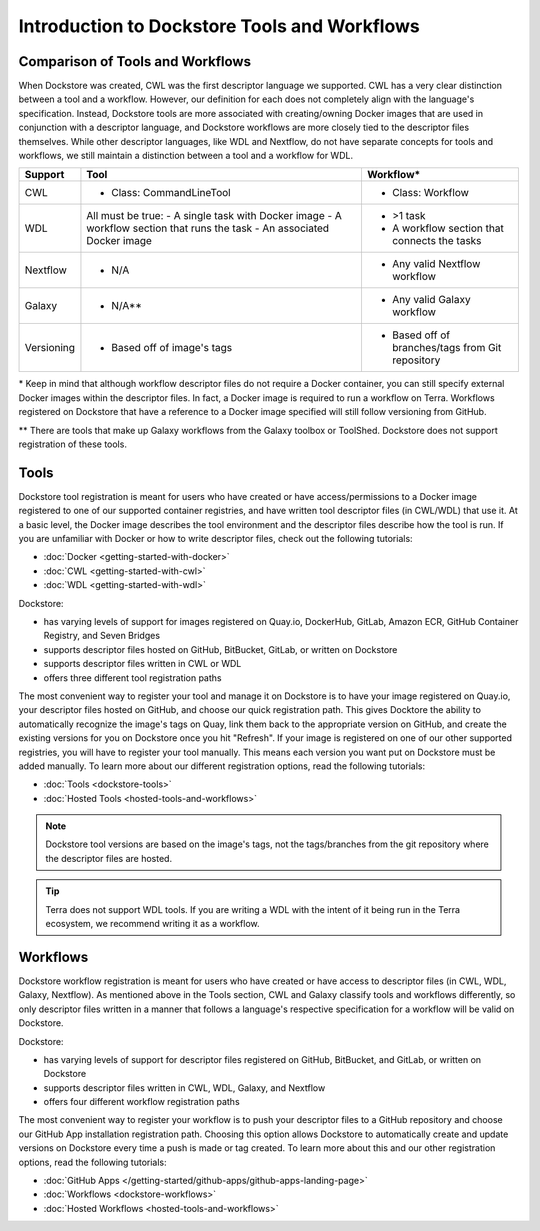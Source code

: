 Introduction to Dockstore Tools and Workflows
=============================================


Comparison of Tools and Workflows
---------------------------------

When Dockstore was created, CWL was the first descriptor language we supported. CWL has a very clear distinction between a tool and a workflow.
However, our definition for each does not completely align with the language's specification.
Instead, Dockstore tools are more associated with creating/owning Docker images that are used in conjunction with a descriptor language, and
Dockstore workflows are more closely tied to the descriptor files themselves. While other descriptor languages, like WDL and Nextflow,
do not have separate concepts for tools and workflows, we still maintain a distinction between a tool and a workflow for WDL.




+------------------------+------------------------------------------+-------------------------------------------------+
| Support                | Tool                                     | Workflow*                                       |
+========================+==========================================+=================================================+
| CWL                    | - Class: CommandLineTool                 | - Class: Workflow                               |
+------------------------+------------------------------------------+-------------------------------------------------+
| WDL                    | All must be true:                        | - >1 task                                       |
|                        | - A single task with Docker image        | - A workflow section that connects the tasks    |
|                        | - A workflow section that runs the task  |                                                 |
|                        | - An associated Docker image             |                                                 |
+------------------------+------------------------------------------+-------------------------------------------------+
| Nextflow               | - N/A                                    | - Any valid Nextflow workflow                   |
+------------------------+------------------------------------------+-------------------------------------------------+
| Galaxy                 | - N/A**                                  | - Any valid Galaxy workflow                     |
+------------------------+------------------------------------------+-------------------------------------------------+
| Versioning             | - Based off of image's tags              | - Based off of branches/tags from Git repository|
+------------------------+------------------------------------------+-------------------------------------------------+

\* Keep in mind that although workflow descriptor files do not require a Docker container, you can still specify external Docker images
within the descriptor files. In fact, a Docker image is required to run a workflow on Terra. Workflows registered on Dockstore that have a reference
to a Docker image specified will still follow versioning from GitHub.

\** There are tools that make up Galaxy workflows from the Galaxy toolbox or ToolShed.
Dockstore does not support registration of these tools.



Tools
-----

Dockstore tool registration is meant for users who have created or have access/permissions to a Docker image registered to one of our supported container registries, and have
written tool descriptor files (in CWL/WDL) that use it. At a basic level, the Docker image describes the tool environment and the descriptor files describe how the tool is run.
If you are unfamiliar with Docker or how to write descriptor files, check out the following tutorials:

- :doc:`Docker <getting-started-with-docker>`
- :doc:`CWL <getting-started-with-cwl>`
- :doc:`WDL <getting-started-with-wdl>`

Dockstore:

- has varying levels of support for images registered on Quay.io, DockerHub, GitLab, Amazon ECR, GitHub Container Registry, and Seven Bridges
- supports descriptor files hosted on GitHub, BitBucket, GitLab, or written on Dockstore
- supports descriptor files written in CWL or WDL
- offers three different tool registration paths

The most convenient way to register your tool and manage it on Dockstore is to have your image registered on Quay.io, your descriptor files hosted on GitHub, and choose our quick registration path.
This gives Docktore the ability to automatically recognize the image's tags on Quay, link them back to the appropriate version on GitHub, and create the existing versions for you on Dockstore once you hit "Refresh".
If your image is registered on one of our other supported registries, you will have to register your tool manually. This means each version you want put on Dockstore must be added manually.
To learn more about our different registration options, read the following tutorials:

- :doc:`Tools <dockstore-tools>`
- :doc:`Hosted Tools <hosted-tools-and-workflows>`

.. note::
  Dockstore tool versions are based on the image's tags, not the tags/branches from the git repository where the descriptor files are hosted.

.. tip::
  Terra does not support WDL tools. If you are writing a WDL with the intent of it being run in the Terra ecosystem, we recommend writing it as a workflow.


Workflows
---------

Dockstore workflow registration is meant for users who have created or have access to descriptor files (in CWL, WDL, Galaxy, Nextflow). As mentioned above in the Tools section,
CWL and Galaxy classify tools and workflows differently, so only descriptor files written in a manner that follows a language's respective specification for a workflow will be valid on Dockstore.

Dockstore:

- has varying levels of support for descriptor files registered on GitHub, BitBucket, and GitLab, or written on Dockstore
- supports descriptor files written in CWL, WDL, Galaxy, and Nextflow
- offers four different workflow registration paths

The most convenient way to register your workflow is to push your descriptor files to a GitHub repository and choose our GitHub App installation registration path. Choosing this
option allows Dockstore to automatically create and update versions on Dockstore every time a push is made or tag created. To learn more about this and our other registration options, read the following tutorials:

- :doc:`GitHub Apps </getting-started/github-apps/github-apps-landing-page>`
- :doc:`Workflows <dockstore-workflows>`
- :doc:`Hosted Workflows <hosted-tools-and-workflows>`





